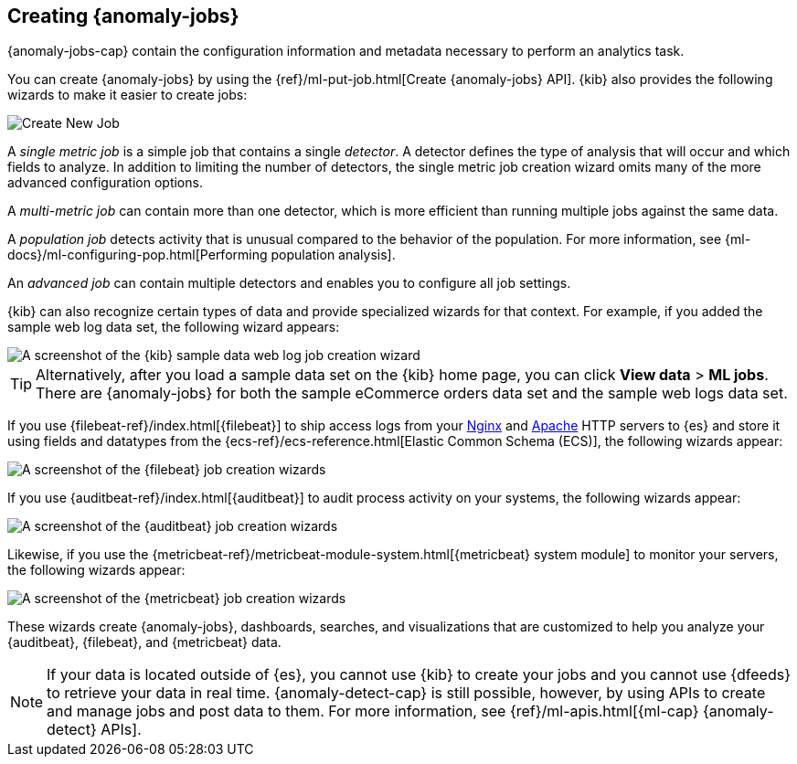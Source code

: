 [role="xpack"]
[[create-jobs]]
== Creating {anomaly-jobs}

{anomaly-jobs-cap} contain the configuration information and metadata
necessary to perform an analytics task.

You can create {anomaly-jobs} by using the
{ref}/ml-put-job.html[Create {anomaly-jobs} API]. {kib} also provides the
following wizards to make it easier to create jobs:

[role="screenshot"]
image::images/ml-create-job.jpg[Create New Job]

A _single metric job_ is a simple job that contains a single _detector_. A
detector defines the type of analysis that will occur and which fields to
analyze. In addition to limiting the number of detectors, the single metric job
creation wizard omits many of the more advanced configuration options.

A _multi-metric job_ can contain more than one detector, which is more efficient
than running multiple jobs against the same data.

A _population job_ detects activity that is unusual compared to the behavior of
the population. For more information, see
{ml-docs}/ml-configuring-pop.html[Performing population analysis].

An _advanced job_ can contain multiple detectors and enables you to configure all
job settings.

{kib} can also recognize certain types of data and provide specialized wizards
for that context. For example, if you added the sample web log data set, the
following wizard appears:

[role="screenshot"]
image::images/ml-data-recognizer-sample.jpg[A screenshot of the {kib} sample data web log job creation wizard]

TIP: Alternatively, after you load a sample data set on the {kib} home page, you can click *View data* > *ML jobs*. There are {anomaly-jobs} for both the sample eCommerce orders data set and the sample web logs data set.

If you use {filebeat-ref}/index.html[{filebeat}]
to ship access logs from your
http://nginx.org/[Nginx] and https://httpd.apache.org/[Apache] HTTP servers to
{es} and store it using fields and datatypes from the
{ecs-ref}/ecs-reference.html[Elastic Common Schema (ECS)], the following wizards
appear:

[role="screenshot"]
image::images/ml-data-recognizer-filebeat.jpg[A screenshot of the {filebeat} job creation wizards]

If you use {auditbeat-ref}/index.html[{auditbeat}] to audit process
activity on your systems, the following wizards appear:

[role="screenshot"]
image::images/ml-data-recognizer-auditbeat.jpg[A screenshot of the {auditbeat} job creation wizards]

Likewise, if you use the {metricbeat-ref}/metricbeat-module-system.html[{metricbeat} system module] to monitor your servers, the following
wizards appear:

[role="screenshot"]
image::images/ml-data-recognizer-metricbeat.jpg[A screenshot of the {metricbeat} job creation wizards]

These wizards create {anomaly-jobs}, dashboards, searches, and visualizations 
that are customized to help you analyze your {auditbeat}, {filebeat}, and
{metricbeat} data.

[NOTE] 
===============================
If your data is located outside of {es}, you cannot use {kib} to create
your jobs and you cannot use {dfeeds} to retrieve your data in real time.
{anomaly-detect-cap} is still possible, however, by using APIs to
create and manage jobs and post data to them. For more information, see
{ref}/ml-apis.html[{ml-cap} {anomaly-detect} APIs].
===============================

////
Ready to get some hands-on experience? See
{ml-docs}/ml-getting-started.html[Getting Started with Machine Learning].

The following video tutorials also demonstrate single metric, multi-metric, and
advanced jobs:

* https://www.elastic.co/videos/machine-learning-tutorial-creating-a-single-metric-job[Machine Learning for the Elastic Stack: Creating a single metric job]
* https://www.elastic.co/videos/machine-learning-tutorial-creating-a-multi-metric-job[Machine Learning for the Elastic Stack: Creating a multi-metric job]
* https://www.elastic.co/videos/machine-learning-lab-3-detect-outliers-in-a-population[Machine Learning for the Elastic Stack: Detect Outliers in a Population]
////